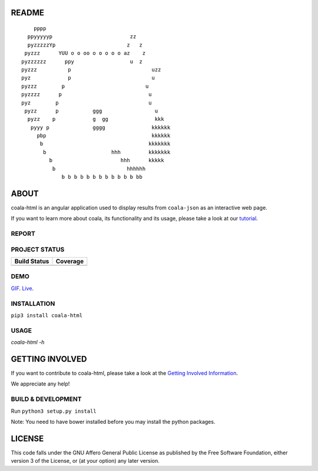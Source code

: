 README
======

.. Start ignoring LineLengthBear

::


	    pppp
	  ppyyyyyp                         zz
	  pyzzzzzYp	                  z   z
	 pyzzz      YUU o o oo o o o o o az    z
	pyzzzzzz      ppy	           u  z
	pyzzz	       p	                  uzz
	pyz	       p	                  u 
	pyzzz	     p	                        u
	pyzzzz	    p	                         u
	pyz        p                             u
	 pyzz      p           ggg                 u
	  pyzz    p            g  gg               kkk
	   pyyy p              gggg               kkkkkk
	     pbp                                  kkkkkk
	      b                                  kkkkkkk
	       b	             hhh         kkkkkkk
		 b	                hhh      kkkkk		
		  b 	                  hhhhhh
		     b b b b b b b b b b b b bb

.. Stop ignoring LineLengthBear

ABOUT
=====

coala-html is an angular application used to display results from
``coala-json`` as an interactive web page.

If you want to learn more about coala, its functionality and its usage,
please take a look at our
`tutorial <http://api.coala.io/en/latest/index.html>`__.

REPORT
------
.. image:: https://i.ibb.co/DpWSJ0m/Coala-Demo-Screenshot.png

PROJECT STATUS
--------------
+------------------+---------------+
| Build Status     | Coverage      |
+==================+===============+
| |Travis|         | |Coverage|    |
+------------------+---------------+

DEMO
----
GIF_.  Live_.

INSTALLATION
------------
``pip3 install coala-html``

USAGE
-----
`coala-html -h`

GETTING INVOLVED
================

If you want to contribute to coala-html, please take a look at the `Getting
Involved Information
<https://coala.io/#/getinvolved>`__.

We appreciate any help!

|https://gitter.im/coala/coala|

BUILD & DEVELOPMENT
-------------------

Run ``python3 setup.py install``

Note: You need to have bower installed before you may install the python packages.

LICENSE
=======

|AGPL|

This code falls under the GNU Affero General Public License as published
by the Free Software Foundation, either version 3 of the License, or (at
your option) any later version.

.. |https://gitter.im/coala/coala| image:: https://img.shields.io/badge/gitter-join%20chat%20%E2%86%92-brightgreen.svg
   :target: https://gitter.im/coala/coala
.. |AGPL| image:: https://img.shields.io/github/license/coala/coala.svg
   :target: https://www.gnu.org/licenses/agpl-3.0.html
.. |Travis| image:: https://img.shields.io/travis/coala/coala-html/master.svg?maxAge=2592000
   :target: https://github.com/coala/coala-html
.. |Coverage| image:: https://img.shields.io/codecov/c/github/coala/coala-html/master.svg
   :target: https://codecov.io/github/coala/coala-html?branch=master
.. _GIF: https://cloud.githubusercontent.com/assets/7397433/16225501/8162a2a4-37c4-11e6-96b8-3e37b705c7f3.gif
.. _Live: http://coala.github.io/coala-html
